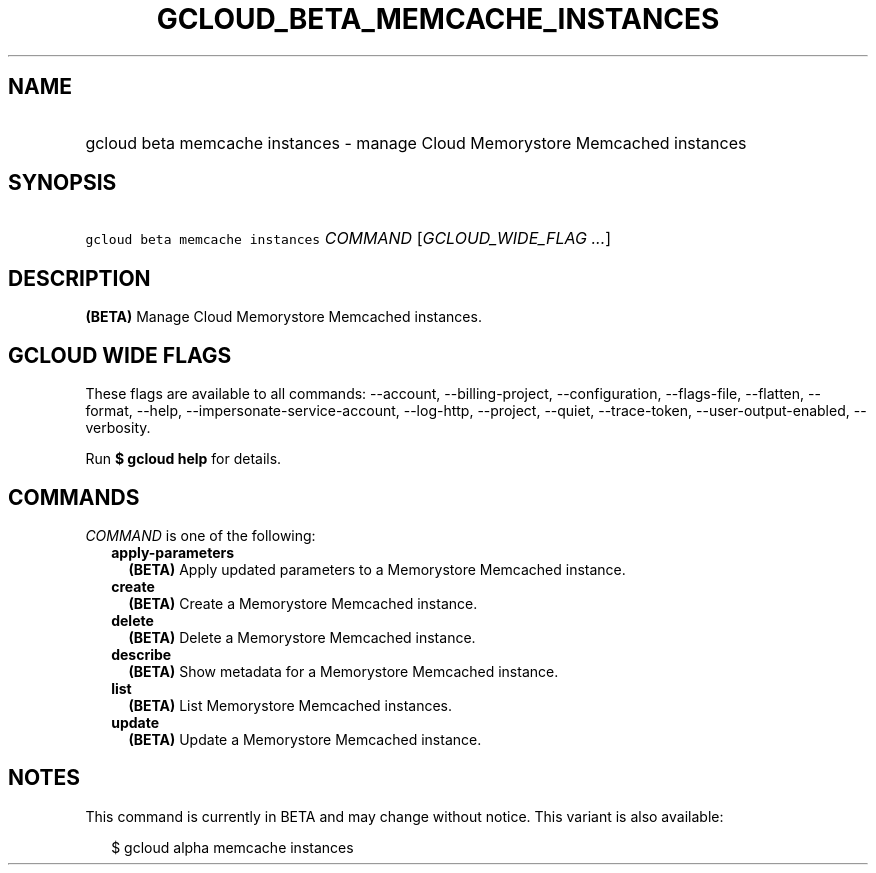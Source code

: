 
.TH "GCLOUD_BETA_MEMCACHE_INSTANCES" 1



.SH "NAME"
.HP
gcloud beta memcache instances \- manage Cloud Memorystore Memcached instances



.SH "SYNOPSIS"
.HP
\f5gcloud beta memcache instances\fR \fICOMMAND\fR [\fIGCLOUD_WIDE_FLAG\ ...\fR]



.SH "DESCRIPTION"

\fB(BETA)\fR Manage Cloud Memorystore Memcached instances.



.SH "GCLOUD WIDE FLAGS"

These flags are available to all commands: \-\-account, \-\-billing\-project,
\-\-configuration, \-\-flags\-file, \-\-flatten, \-\-format, \-\-help,
\-\-impersonate\-service\-account, \-\-log\-http, \-\-project, \-\-quiet,
\-\-trace\-token, \-\-user\-output\-enabled, \-\-verbosity.

Run \fB$ gcloud help\fR for details.



.SH "COMMANDS"

\f5\fICOMMAND\fR\fR is one of the following:

.RS 2m
.TP 2m
\fBapply\-parameters\fR
\fB(BETA)\fR Apply updated parameters to a Memorystore Memcached instance.

.TP 2m
\fBcreate\fR
\fB(BETA)\fR Create a Memorystore Memcached instance.

.TP 2m
\fBdelete\fR
\fB(BETA)\fR Delete a Memorystore Memcached instance.

.TP 2m
\fBdescribe\fR
\fB(BETA)\fR Show metadata for a Memorystore Memcached instance.

.TP 2m
\fBlist\fR
\fB(BETA)\fR List Memorystore Memcached instances.

.TP 2m
\fBupdate\fR
\fB(BETA)\fR Update a Memorystore Memcached instance.


.RE
.sp

.SH "NOTES"

This command is currently in BETA and may change without notice. This variant is
also available:

.RS 2m
$ gcloud alpha memcache instances
.RE


